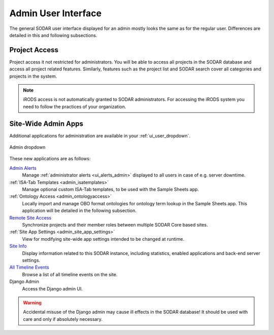 .. _admin_ui:

Admin User Interface
^^^^^^^^^^^^^^^^^^^^

The general SODAR user interface displayed for an admin mostly looks the same as
for the regular user. Differences are detailed in this and following
subsections.


Project Access
==============

Project access it not restricted for administrators. You will be able to access
all projects in the SODAR database and access all project related features.
Similarly, features such as the project list and SODAR search cover all
categories and projects in the system.

.. note::

    iRODS access is not automatically granted to SODAR administrators. For
    accessing the iRODS system you need to follow the practices of your
    organization.


.. _admin_ui_site_apps:

Site-Wide Admin Apps
====================

Additional applications for administration are available in your
:ref:`ui_user_dropdown`.

.. figure:: _static/admin/admin_dropdown.png
    :align: center
    :scale: 65%

    Admin dropdown

These new applications are as follows:

`Admin Alerts <https://sodar-core.readthedocs.io/en/latest/app_adminalerts.html#usage>`_
    Manage :ref:`administrator alerts <ui_alerts_admin>` displayed to all users
    in case of e.g. server downtime.
:ref:`ISA-Tab Templates <admin_isatemplates>`
    Manage optional custom ISA-Tab templates, to be used with the Sample Sheets
    app.
:ref:`Ontology Access <admin_ontologyaccess>`
    Locally import and manage OBO format ontologies for ontology term lookup in
    the Sample Sheets app. This application will be detailed in the following
    subsection.
`Remote Site Access <https://sodar-core.readthedocs.io/en/latest/app_projectroles_usage.html#remote-projects>`_
    Synchronize projects and their member roles between multiple SODAR Core
    based sites.
:ref:`Site App Settings <admin_site_app_settings>`
    View for modifying site-wide app settings intended to be changed at runtime.
`Site Info <https://sodar-core.readthedocs.io/en/latest/app_siteinfo.html#usage>`_
    Display information related to this SODAR instance, including statistics,
    enabled applications and back-end server settings.
`All Timeline Events <https://sodar-core.readthedocs.io/en/latest/app_timeline_usage.html>`_
    Browse a list of all timeline events on the site.
Django Admin
    Access the Django admin UI.

.. warning::

    Accidental misuse of the Django admin may cause ill effects in the SODAR
    database! It should be used with care and only if absolutely necessary.

